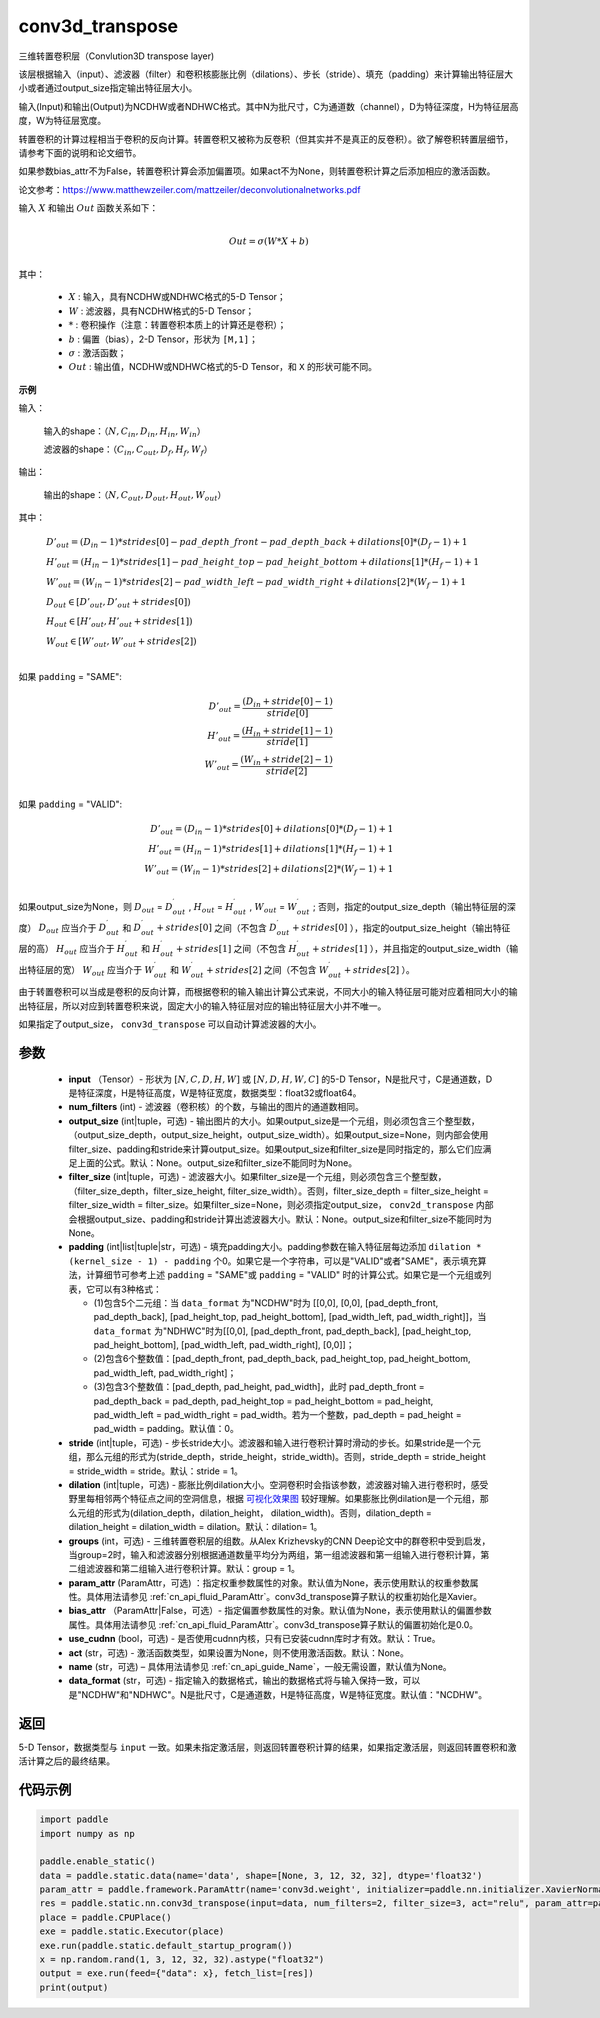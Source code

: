 .. _cn_api_fluid_layers_conv3d_transpose:

conv3d_transpose
-------------------------------


.. py:function:: paddle.static.nn.conv3d_transpose(input, num_filters, output_size=None, filter_size=None, padding=0, stride=1, dilation=1, groups=None, param_attr=None, bias_attr=None, use_cudnn=True, act=None, name=None, data_format='NCDHW')




三维转置卷积层（Convlution3D transpose layer)

该层根据输入（input）、滤波器（filter）和卷积核膨胀比例（dilations）、步长（stride）、填充（padding）来计算输出特征层大小或者通过output_size指定输出特征层大小。

输入(Input)和输出(Output)为NCDHW或者NDHWC格式。其中N为批尺寸，C为通道数（channel），D为特征深度，H为特征层高度，W为特征层宽度。

转置卷积的计算过程相当于卷积的反向计算。转置卷积又被称为反卷积（但其实并不是真正的反卷积）。欲了解卷积转置层细节，请参考下面的说明和论文细节。

如果参数bias_attr不为False，转置卷积计算会添加偏置项。如果act不为None，则转置卷积计算之后添加相应的激活函数。

论文参考：https://www.matthewzeiler.com/mattzeiler/deconvolutionalnetworks.pdf

输入 :math:`X` 和输出 :math:`Out` 函数关系如下：

.. math::
                        \\Out=\sigma (W*X+b)\\

其中：

    -  :math:`X` : 输入，具有NCDHW或NDHWC格式的5-D Tensor；
    -  :math:`W` : 滤波器，具有NCDHW格式的5-D Tensor；
    -  :math:`*` : 卷积操作（注意：转置卷积本质上的计算还是卷积）；
    -  :math:`b` : 偏置（bias），2-D Tensor，形状为 ``[M,1]``；
    -  :math:`σ` : 激活函数；
    -  :math:`Out` : 输出值，NCDHW或NDHWC格式的5-D Tensor，和 ``X`` 的形状可能不同。

**示例**

输入：

    输入的shape：:math:`（N,C_{in}, D_{in}, H_{in}, W_{in}）`

    滤波器的shape：:math:`（C_{in}, C_{out}, D_f, H_f, W_f）`



输出：

    输出的shape：:math:`（N,C_{out}, D_{out}, H_{out}, W_{out}）`


其中：

.. math::

    & D'_{out}=(D_{in}-1)*strides[0] - pad\_depth\_front - pad\_depth\_back + dilations[0]*(D_f-1)+1\\
    & H'_{out}=(H_{in}-1)*strides[1] - pad\_height\_top - pad\_height\_bottom + dilations[1]*(H_f-1)+1\\
    & W'_{out}=(W_{in}-1)*strides[2] - pad\_width\_left - pad\_width\_right + dilations[2]*(W_f-1)+1\\
    & D_{out}\in[D'_{out},D'_{out} + strides[0])\\
    & H_{out}\in[H'_{out},H'_{out} + strides[1])\\
    & W_{out}\in[W'_{out},W'_{out} + strides[2])\\

如果 ``padding`` = "SAME":

.. math::
    D'_{out} = \frac{(D_{in} + stride[0] - 1)}{stride[0]}\\
    H'_{out} = \frac{(H_{in} + stride[1] - 1)}{stride[1]}\\
    W'_{out} = \frac{(W_{in} + stride[2] - 1)}{stride[2]}\\

如果 ``padding`` = "VALID":

.. math::
    D'_{out}=(D_{in}-1)*strides[0] + dilations[0]*(D_f-1)+1\\
    H'_{out}=(H_{in}-1)*strides[1] + dilations[1]*(H_f-1)+1\\
    W'_{out}=(W_{in}-1)*strides[2] + dilations[2]*(W_f-1)+1\\

.. note::

如果output_size为None，则 :math:`D_{out}` = :math:`D^\prime_{out}` , :math:`H_{out}` = :math:`H^\prime_{out}` , :math:`W_{out}` = :math:`W^\prime_{out}` ;
否则，指定的output_size_depth（输出特征层的深度） :math:`D_{out}` 应当介于 :math:`D^\prime_{out}` 和 :math:`D^\prime_{out} + strides[0]` 之间（不包含 :math:`D^\prime_{out} + strides[0]` ），指定的output_size_height（输出特征层的高） :math:`H_{out}` 应当介于 :math:`H^\prime_{out}` 和 :math:`H^\prime_{out} + strides[1]` 之间（不包含 :math:`H^\prime_{out} + strides[1]` ），并且指定的output_size_width（输出特征层的宽） :math:`W_{out}` 应当介于 :math:`W^\prime_{out}` 和 :math:`W^\prime_{out} + strides[2]` 之间（不包含 :math:`W^\prime_{out} + strides[2]` ）。

由于转置卷积可以当成是卷积的反向计算，而根据卷积的输入输出计算公式来说，不同大小的输入特征层可能对应着相同大小的输出特征层，所以对应到转置卷积来说，固定大小的输入特征层对应的输出特征层大小并不唯一。

如果指定了output_size， ``conv3d_transpose`` 可以自动计算滤波器的大小。

参数
::::::::::::

  - **input** （Tensor）- 形状为 :math:`[N, C, D, H, W]` 或 :math:`[N, D, H, W, C]` 的5-D Tensor，N是批尺寸，C是通道数，D是特征深度，H是特征高度，W是特征宽度，数据类型：float32或float64。
  - **num_filters** (int) - 滤波器（卷积核）的个数，与输出的图片的通道数相同。
  - **output_size** (int|tuple，可选) - 输出图片的大小。如果output_size是一个元组，则必须包含三个整型数，（output_size_depth，output_size_height，output_size_width）。如果output_size=None，则内部会使用filter_size、padding和stride来计算output_size。如果output_size和filter_size是同时指定的，那么它们应满足上面的公式。默认：None。output_size和filter_size不能同时为None。
  - **filter_size** (int|tuple，可选) - 滤波器大小。如果filter_size是一个元组，则必须包含三个整型数，（filter_size_depth，filter_size_height, filter_size_width）。否则，filter_size_depth = filter_size_height = filter_size_width = filter_size。如果filter_size=None，则必须指定output_size， ``conv2d_transpose`` 内部会根据output_size、padding和stride计算出滤波器大小。默认：None。output_size和filter_size不能同时为None。
  - **padding** (int|list|tuple|str，可选) - 填充padding大小。padding参数在输入特征层每边添加 ``dilation * (kernel_size - 1) - padding`` 个0。如果它是一个字符串，可以是"VALID"或者"SAME"，表示填充算法，计算细节可参考上述 ``padding`` = "SAME"或  ``padding`` = "VALID" 时的计算公式。如果它是一个元组或列表，它可以有3种格式：
  
    - (1)包含5个二元组：当 ``data_format`` 为"NCDHW"时为 [[0,0], [0,0], [pad_depth_front, pad_depth_back], [pad_height_top, pad_height_bottom], [pad_width_left, pad_width_right]]，当 ``data_format`` 为"NDHWC"时为[[0,0], [pad_depth_front, pad_depth_back], [pad_height_top, pad_height_bottom], [pad_width_left, pad_width_right], [0,0]]；
    - (2)包含6个整数值：[pad_depth_front, pad_depth_back, pad_height_top, pad_height_bottom, pad_width_left, pad_width_right]；
    - (3)包含3个整数值：[pad_depth, pad_height, pad_width]，此时 pad_depth_front = pad_depth_back = pad_depth, pad_height_top = pad_height_bottom = pad_height, pad_width_left = pad_width_right = pad_width。若为一个整数，pad_depth = pad_height = pad_width = padding。默认值：0。
    
  - **stride** (int|tuple，可选) - 步长stride大小。滤波器和输入进行卷积计算时滑动的步长。如果stride是一个元组，那么元组的形式为(stride_depth，stride_height，stride_width)。否则，stride_depth = stride_height = stride_width = stride。默认：stride = 1。
  - **dilation** (int|tuple，可选) - 膨胀比例dilation大小。空洞卷积时会指该参数，滤波器对输入进行卷积时，感受野里每相邻两个特征点之间的空洞信息，根据 `可视化效果图 <https://github.com/vdumoulin/conv_arithmetic/blob/master/README.md>`_  较好理解。如果膨胀比例dilation是一个元组，那么元组的形式为(dilation_depth，dilation_height， dilation_width)。否则，dilation_depth = dilation_height = dilation_width = dilation。默认：dilation= 1。
  - **groups** (int，可选) - 三维转置卷积层的组数。从Alex Krizhevsky的CNN Deep论文中的群卷积中受到启发，当group=2时，输入和滤波器分别根据通道数量平均分为两组，第一组滤波器和第一组输入进行卷积计算，第二组滤波器和第二组输入进行卷积计算。默认：group = 1。
  - **param_attr** (ParamAttr，可选) ：指定权重参数属性的对象。默认值为None，表示使用默认的权重参数属性。具体用法请参见 :ref:`cn_api_fluid_ParamAttr`。conv3d_transpose算子默认的权重初始化是Xavier。
  - **bias_attr** （ParamAttr|False，可选）- 指定偏置参数属性的对象。默认值为None，表示使用默认的偏置参数属性。具体用法请参见 :ref:`cn_api_fluid_ParamAttr`。conv3d_transpose算子默认的偏置初始化是0.0。
  - **use_cudnn** (bool，可选) - 是否使用cudnn内核，只有已安装cudnn库时才有效。默认：True。
  - **act** (str，可选) -  激活函数类型，如果设置为None，则不使用激活函数。默认：None。
  - **name** (str，可选) – 具体用法请参见 :ref:`cn_api_guide_Name`，一般无需设置，默认值为None。
  - **data_format** (str，可选) - 指定输入的数据格式，输出的数据格式将与输入保持一致，可以是"NCDHW"和"NDHWC"。N是批尺寸，C是通道数，H是特征高度，W是特征宽度。默认值："NCDHW"。

返回
::::::::::::
5-D Tensor，数据类型与 ``input`` 一致。如果未指定激活层，则返回转置卷积计算的结果，如果指定激活层，则返回转置卷积和激活计算之后的最终结果。

代码示例
::::::::::::

..  code-block:: python

    import paddle
    import numpy as np

    paddle.enable_static()
    data = paddle.static.data(name='data', shape=[None, 3, 12, 32, 32], dtype='float32')
    param_attr = paddle.framework.ParamAttr(name='conv3d.weight', initializer=paddle.nn.initializer.XavierNormal(), learning_rate=0.001)
    res = paddle.static.nn.conv3d_transpose(input=data, num_filters=2, filter_size=3, act="relu", param_attr=param_attr)
    place = paddle.CPUPlace()
    exe = paddle.static.Executor(place)
    exe.run(paddle.static.default_startup_program())
    x = np.random.rand(1, 3, 12, 32, 32).astype("float32")
    output = exe.run(feed={"data": x}, fetch_list=[res])
    print(output)
